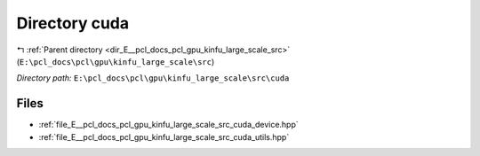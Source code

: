 .. _dir_E__pcl_docs_pcl_gpu_kinfu_large_scale_src_cuda:


Directory cuda
==============


|exhale_lsh| :ref:`Parent directory <dir_E__pcl_docs_pcl_gpu_kinfu_large_scale_src>` (``E:\pcl_docs\pcl\gpu\kinfu_large_scale\src``)

.. |exhale_lsh| unicode:: U+021B0 .. UPWARDS ARROW WITH TIP LEFTWARDS

*Directory path:* ``E:\pcl_docs\pcl\gpu\kinfu_large_scale\src\cuda``


Files
-----

- :ref:`file_E__pcl_docs_pcl_gpu_kinfu_large_scale_src_cuda_device.hpp`
- :ref:`file_E__pcl_docs_pcl_gpu_kinfu_large_scale_src_cuda_utils.hpp`


